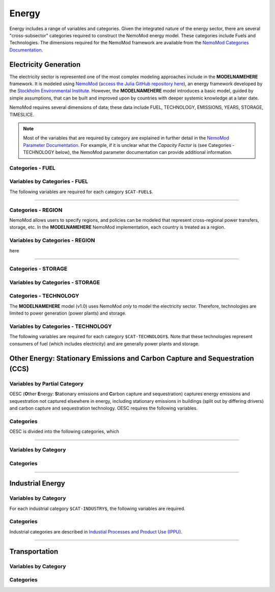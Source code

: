 ======
Energy
======


Energy includes a range of variables and categories. Given the integrated nature of the energy sector, there are several "cross-subsector" categories required to construct the NemoMod energy model. These categories include Fuels and Technologies. The dimensions required for the NemoMod framework are available from the `NemoMod Categories Documentation <https://sei-international.github.io/NemoMod.jl/stable/dimensions/>`_.


Electricity Generation
======================

The electricity sector is represented one of the most complex modeling approaches include in the **MODELNAMEHERE** framework. It is modeled using `NemoMod <https://sei-international.github.io/NemoMod.jl/stable/>`_ (`access the Julia GitHub repository here <https://github.com/sei-international/NemoMod.jl/>`_), an energy framework developed by the `Stockholm Environmental Institute <https://www.sei.org>`_. However, the **MODELNAMEHERE** model introduces a basic model, guided by simple assumptions, that can be built and improved upon by countries with deeper systemic knowledge at a later date.

NemoMod requires several dimensions of data; these data include FUEL, TECHNOLOGY, EMISSIONS, YEARS, STORAGE, TIMESLICE.

.. note::
   Most of the variables that are required by category are explained in further detail in the `NemoMod Parameter Documentation <https://sei-international.github.io/NemoMod.jl/stable/parameters/>`_. For example, if it is unclear what the *Capacity Factor* is (see Categories - TECHNOLOGY below), the NemoMod parameter documentation can provide additional information.

Categories - FUEL
-----------------

.. csv-table:: The following FUEL dimensions are specified for the **MODELNAMEHERE** NemoMod model.
   :file: ./csvs/attribute_cat_fuel.csv
   :widths: 20, 25, 25, 10, 10, 10
   :header-rows: 1

Variables by Categories - FUEL
------------------------------

The following variables are required for each category ``$CAT-FUEL$``.

----

Categories - REGION
-----------------------

NemoMod allows users to specify regions, and policies can be modeled that represent cross-regional power transfers, storage, etc. In the **MODELNAMEHERE** NemoMod implementation, each country is treated as a region.

.. csv-table:: The following REGION dimensions are specified for the **MODELNAMEHERE** NemoMod model.
   :file: ./csvs/attribute_cat_region.csv
   :widths: 20, 25, 25, 10, 10, 10
   :header-rows: 1

Variables by Categories - REGION
------------------------------------

here

----


Categories - STORAGE
-----------------------

.. csv-table:: The following STORAGE dimensions are specified for the **MODELNAMEHERE** NemoMod model.
   :file: ./csvs/attribute_cat_storage.csv
   :widths: 20, 25, 25, 10, 10, 10
   :header-rows: 1

Variables by Categories - STORAGE
------------------------------------



Categories - TECHNOLOGY
-----------------------

The **MODELNAMEHERE** model (v1.0) uses NemoMod *only* to model the electricity sector. Therefore, technologies are limited to power generation (power plants) and storage.

.. csv-table:: The following TECHNOLOGY dimensions are specified for the **MODELNAMEHERE** NemoMod model.
   :file: ./csvs/attribute_cat_technology.csv
   :widths: 20, 25, 25, 10, 10, 10
   :header-rows: 1

Variables by Categories - TECHNOLOGY
------------------------------------

The following variables are required for each category ``$CAT-TECHNOLOGY$``. Note that these technologies represent consumers of fuel (which includes electricity) and are generally power plants and storage.





Other Energy: Stationary Emissions and Carbon Capture and Sequestration (CCS)
=============================================================================

Variables by Partial Category
-----------------------------

OESC (**O**\ther **E**\nergy: **S**\tationary emissions and **C**\arbon capture and sequestration) captures energy emissions and sequestration not captured elsewhere in energy, including stationary emissions in buildings (split out by differing drivers) and carbon capture and sequestration technology. OESC requires the following variables.

.. csv-table:: For different OESC categories, trajectories of the following variables are needed. The category for which variables are required is denoted in the *categories* column.
   :file: ./csvs/table_varreqs_by_partial_category_en_oesc.csv
   :widths: 20, 25, 25, 10, 10, 10
   :header-rows: 1


Categories
----------

OESC is divided into the following categories, which

.. csv-table:: Other categories (``$CAT-OESC$`` attribute table)
   :file: ./csvs/attribute_cat_oesc.csv
   :widths: 15, 15, 30, 15, 10, 15
   :header-rows: 1

----




Variables by Category
---------------------

Categories
----------


----

Industrial Energy
=================

Variables by Category
---------------------

For each industrial category ``$CAT-INDUSTRY$``, the following variables are required.

Categories
----------
Industrial categories are described in `Industial Processes and Product Use (IPPU) <../ippu.rst>`_.

----

Transportation
==============

Variables by Category
---------------------

Categories
----------
